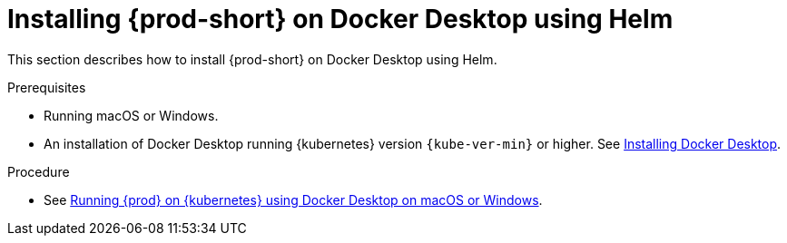 // Module included in the following assemblies:
//
// installing-che-on-docker-desktop

[id="installing{prod-id-short}_on-docker-desktop-using-helm_{context}"]
= Installing {prod-short} on Docker Desktop using Helm

This section describes how to install {prod-short} on Docker Desktop using Helm.

.Prerequisites

* Running macOS or Windows.
* An installation of Docker Desktop running {kubernetes} version `{kube-ver-min}` or higher. See link:https://www.docker.com/products/docker-desktop[Installing Docker Desktop].

.Procedure

* See link:https://medium.com/eclipse-che-blog/running-eclipse-che-on-kubernetes-using-docker-desktop-for-mac-5d972ed511e1[Running {prod} on {kubernetes} using Docker Desktop on macOS or Windows].
